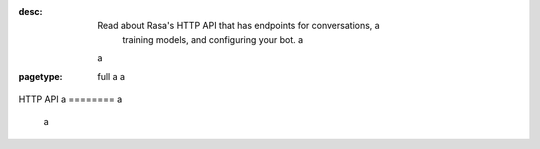 :desc: Read about Rasa's HTTP API that has endpoints for conversations, a
       training models, and configuring your bot. a
 a
:pagetype: full a
 a
.. _http-api: a
 a
HTTP API a
======== a
 a
.. raw:: html a
 a
    <redoc spec-url='../../_static/spec/rasa.yml'></redoc> a
    <script src="https://cdn.jsdelivr.net/npm/redoc@next/bundles/redoc.standalone.js"> </script> a